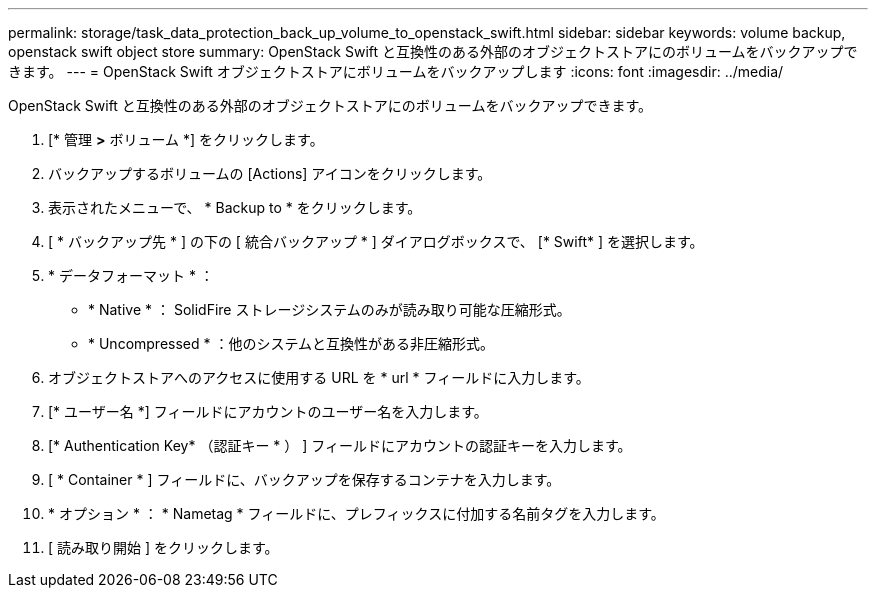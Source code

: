 ---
permalink: storage/task_data_protection_back_up_volume_to_openstack_swift.html 
sidebar: sidebar 
keywords: volume backup, openstack swift object store 
summary: OpenStack Swift と互換性のある外部のオブジェクトストアにのボリュームをバックアップできます。 
---
= OpenStack Swift オブジェクトストアにボリュームをバックアップします
:icons: font
:imagesdir: ../media/


[role="lead"]
OpenStack Swift と互換性のある外部のオブジェクトストアにのボリュームをバックアップできます。

. [* 管理 *>* ボリューム *] をクリックします。
. バックアップするボリュームの [Actions] アイコンをクリックします。
. 表示されたメニューで、 * Backup to * をクリックします。
. [ * バックアップ先 * ] の下の [ 統合バックアップ * ] ダイアログボックスで、 [* Swift* ] を選択します。
. * データフォーマット * ：
+
** * Native * ： SolidFire ストレージシステムのみが読み取り可能な圧縮形式。
** * Uncompressed * ：他のシステムと互換性がある非圧縮形式。


. オブジェクトストアへのアクセスに使用する URL を * url * フィールドに入力します。
. [* ユーザー名 *] フィールドにアカウントのユーザー名を入力します。
. [* Authentication Key* （認証キー * ） ] フィールドにアカウントの認証キーを入力します。
. [ * Container * ] フィールドに、バックアップを保存するコンテナを入力します。
. * オプション * ： * Nametag * フィールドに、プレフィックスに付加する名前タグを入力します。
. [ 読み取り開始 ] をクリックします。

